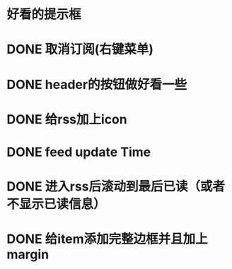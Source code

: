 
* 好看的提示框
* DONE 取消订阅(右键菜单)
* DONE header的按钮做好看一些
* DONE 给rss加上icon
* DONE feed update Time
* DONE 进入rss后滚动到最后已读（或者不显示已读信息）
* DONE 给item添加完整边框并且加上margin
